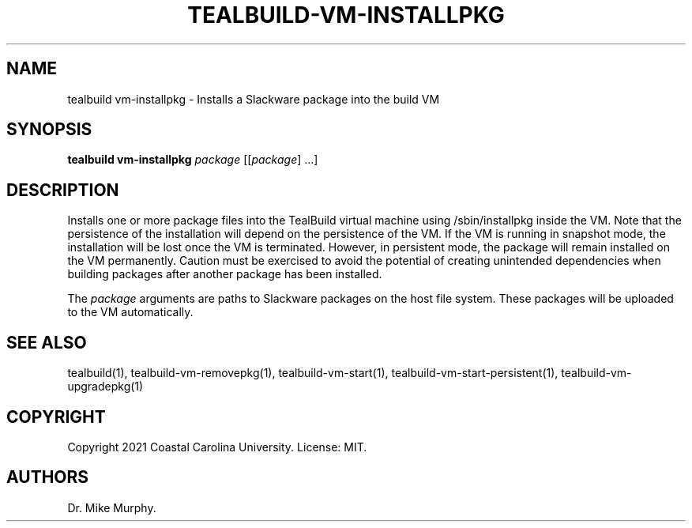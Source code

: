 .\" Automatically generated by Pandoc 2.14.0.1
.\"
.TH "TEALBUILD-VM-INSTALLPKG" "1" "June 2021" "TealBuild" ""
.hy
.SH NAME
.PP
tealbuild vm-installpkg - Installs a Slackware package into the build VM
.SH SYNOPSIS
.PP
\f[B]tealbuild vm-installpkg\f[R] \f[I]package\f[R] [[\f[I]package\f[R]]
\&...]
.SH DESCRIPTION
.PP
Installs one or more package files into the TealBuild virtual machine
using /sbin/installpkg inside the VM.
Note that the persistence of the installation will depend on the
persistence of the VM.
If the VM is running in snapshot mode, the installation will be lost
once the VM is terminated.
However, in persistent mode, the package will remain installed on the VM
permanently.
Caution must be exercised to avoid the potential of creating unintended
dependencies when building packages after another package has been
installed.
.PP
The \f[I]package\f[R] arguments are paths to Slackware packages on the
host file system.
These packages will be uploaded to the VM automatically.
.SH SEE ALSO
.PP
tealbuild(1), tealbuild-vm-removepkg(1), tealbuild-vm-start(1),
tealbuild-vm-start-persistent(1), tealbuild-vm-upgradepkg(1)
.SH COPYRIGHT
.PP
Copyright 2021 Coastal Carolina University.
License: MIT.
.SH AUTHORS
Dr.\ Mike Murphy.
